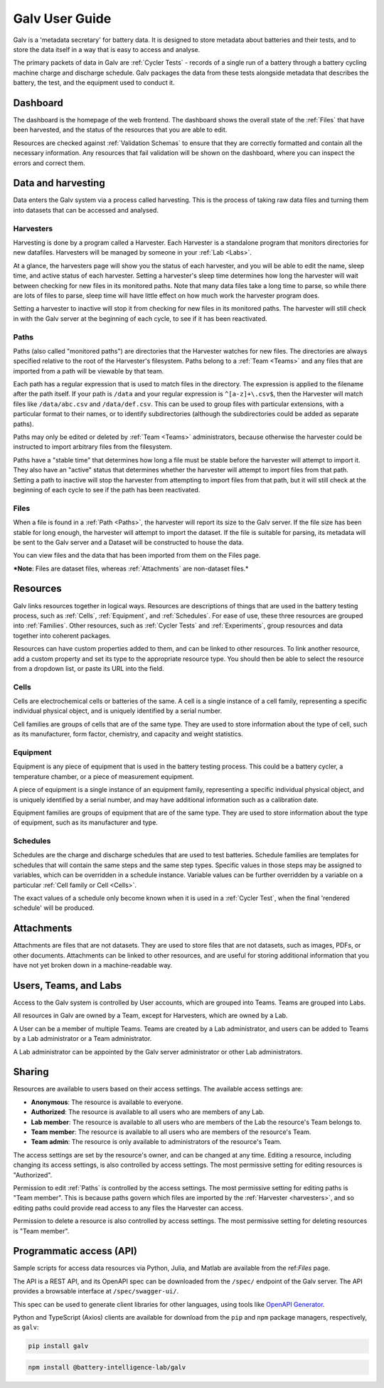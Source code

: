 ######################################################################################
Galv User Guide
######################################################################################

Galv is a 'metadata secretary' for battery data.
It is designed to store metadata about batteries and their tests,
and to store the data itself in a way that is easy to access and analyse.

The primary packets of data in Galv are :ref:`Cycler Tests` - records of
a single run of a battery through a battery cycling machine charge and discharge schedule.
Galv packages the data from these tests alongside metadata that describes the battery,
the test, and the equipment used to conduct it.

Dashboard
==================================================================================

The dashboard is the homepage of the web frontend.
The dashboard shows the overall state of the :ref:`Files` that have been harvested,
and the status of the resources that you are able to edit.

Resources are checked against :ref:`Validation Schemas` to ensure that they are
correctly formatted and contain all the necessary information.
Any resources that fail validation will be shown on the dashboard,
where you can inspect the errors and correct them.

Data and harvesting
==================================================================================

Data enters the Galv system via a process called harvesting.
This is the process of taking raw data files and turning them into
datasets that can be accessed and analysed.

Harvesters
-------------------------------------------------------------------------------

Harvesting is done by a program called a Harvester.
Each Harvester is a standalone program that monitors directories for new datafiles.
Harvesters will be managed by someone in your :ref:`Lab <Labs>`.

At a glance, the harvesters page will show you the status of each harvester,
and you will be able to edit the name, sleep time, and active status of each harvester.
Setting a harvester's sleep time determines how long the harvester will wait between
checking for new files in its monitored paths.
Note that many data files take a long time to parse, so while there are lots of
files to parse, sleep time will have little effect on how much work the harvester program does.

Setting a harvester to inactive will stop it from checking for new files in its monitored paths.
The harvester will still check in with the Galv server at the beginning of each cycle,
to see if it has been reactivated.

Paths
-------------------------------------------------------------------------------

Paths (also called "monitored paths") are directories that the Harvester watches for new files.
The directories are always specified relative to the root of the Harvester's filesystem.
Paths belong to a :ref:`Team <Teams>` and any files that are imported from a path
will be viewable by that team.

Each path has a regular expression that is used to match files in the directory.
The expression is applied to the filename after the path itself.
If your path is ``/data`` and your regular expression is ``^[a-z]+\.csv$``,
then the Harvester will match files like ``/data/abc.csv`` and ``/data/def.csv``.
This can be used to group files with particular extensions, with a particular format to their names,
or to identify subdirectories (although the subdirectories could be added as separate paths).

Paths may only be edited or deleted by :ref:`Team <Teams>` administrators,
because otherwise the harvester could be instructed to import arbitrary files
from the filesystem.

Paths have a "stable time" that determines how long a file must be stable before
the harvester will attempt to import it.
They also have an "active" status that
determines whether the harvester will attempt to import files from that path.
Setting a path to inactive will stop the harvester from attempting to import files
from that path, but it will still check at the beginning of each cycle to see
if the path has been reactivated.

Files
-------------------------------------------------------------------------------

When a file is found in a :ref:`Path <Paths>`, the harvester will report its size to the Galv server.
If the file size has been stable for long enough, the harvester will attempt to import the dataset.
If the file is suitable for parsing, its metadata will be sent to the Galv server
and a Dataset will be constructed to house the data.

You can view files and the data that has been imported from them on the Files page.

***Note**: Files are dataset files, whereas :ref:`Attachments` are non-dataset files.*

Resources
==================================================================================

Galv links resources together in logical ways.
Resources are descriptions of things that are used in the battery testing process,
such as :ref:`Cells`, :ref:`Equipment`, and :ref:`Schedules`.
For ease of use, these three resources are grouped into :ref:`Families`.
Other resources, such as :ref:`Cycler Tests` and :ref:`Experiments`,
group resources and data together into coherent packages.

Resources can have custom properties added to them, and can be linked to other resources.
To link another resource, add a custom property and set its type to the appropriate resource type.
You should then be able to select the resource from a dropdown list, or paste its URL into the field.

Cells
-------------------------------------------------------------------------------

Cells are electrochemical cells or batteries of the same.
A cell is a single instance of a cell family, representing a specific individual physical object,
and is uniquely identified by a serial number.

Cell families are groups of cells that are of the same type.
They are used to store information about the type of cell, such as its manufacturer,
form factor, chemistry, and capacity and weight statistics.

Equipment
-------------------------------------------------------------------------------

Equipment is any piece of equipment that is used in the battery testing process.
This could be a battery cycler, a temperature chamber, or a piece of measurement equipment.

A piece of equipment is a single instance of an equipment family, representing a specific individual physical object,
and is uniquely identified by a serial number, and may have additional information such as a calibration date.

Equipment families are groups of equipment that are of the same type.
They are used to store information about the type of equipment, such as its manufacturer and type.

Schedules
-------------------------------------------------------------------------------

Schedules are the charge and discharge schedules that are used to test batteries.
Schedule families are templates for schedules that will contain the same steps and the same step types.
Specific values in those steps may be assigned to variables, which can be overridden in a schedule instance.
Variable values can be further overridden by a variable on a particular :ref:`Cell family or Cell <Cells>`.

The exact values of a schedule only become known when it is used in a :ref:`Cycler Test`,
when the final 'rendered schedule' will be produced.

Attachments
==================================================================================

Attachments are files that are not datasets.
They are used to store files that are not datasets, such as images, PDFs, or other documents.
Attachments can be linked to other resources, and are useful for storing additional information
that you have not yet broken down in a machine-readable way.

Users, Teams, and Labs
==================================================================================

Access to the Galv system is controlled by User accounts, which are grouped into Teams.
Teams are grouped into Labs.

All resources in Galv are owned by a Team, except for Harvesters, which are owned by a Lab.

A User can be a member of multiple Teams.
Teams are created by a Lab administrator, and users can be added to Teams by a Lab administrator or a Team administrator.

A Lab administrator can be appointed by the Galv server administrator or other Lab administrators.

Sharing
==================================================================================

Resources are available to users based on their access settings.
The available access settings are:

* **Anonymous**: The resource is available to everyone.
* **Authorized**: The resource is available to all users who are members of any Lab.
* **Lab member**: The resource is available to all users who are members of the Lab the resource's Team belongs to.
* **Team member**: The resource is available to all users who are members of the resource's Team.
* **Team admin**: The resource is only available to administrators of the resource's Team.

The access settings are set by the resource's owner, and can be changed at any time.
Editing a resource, including changing its access settings, is also controlled by access settings.
The most permissive setting for editing resources is "Authorized".

Permission to edit :ref:`Paths` is controlled by the access settings.
The most permissive setting for editing paths is "Team member".
This is because paths govern which files are imported by the :ref:`Harvester <harvesters>`,
and so editing paths could provide read access to any files the Harvester can access.

Permission to delete a resource is also controlled by access settings.
The most permissive setting for deleting resources is "Team member".

Programmatic access (API)
==================================================================================

Sample scripts for access data resources via Python, Julia, and Matlab are
available from the ref:`Files` page.

The API is a REST API, and its OpenAPI spec can be downloaded from the
``/spec/`` endpoint of the Galv server.
The API provides a browsable interface at ``/spec/swagger-ui/``.

This spec can be used to generate client libraries for other languages,
using tools like `OpenAPI Generator <https://openapi-generator.tech/>`_.

Python and TypeScript (Axios) clients are available for download from the
``pip`` and ``npm`` package managers, respectively, as ``galv``:

.. code-block:: bash

  pip install galv

.. code-block:: bash

  npm install @battery-intelligence-lab/galv
